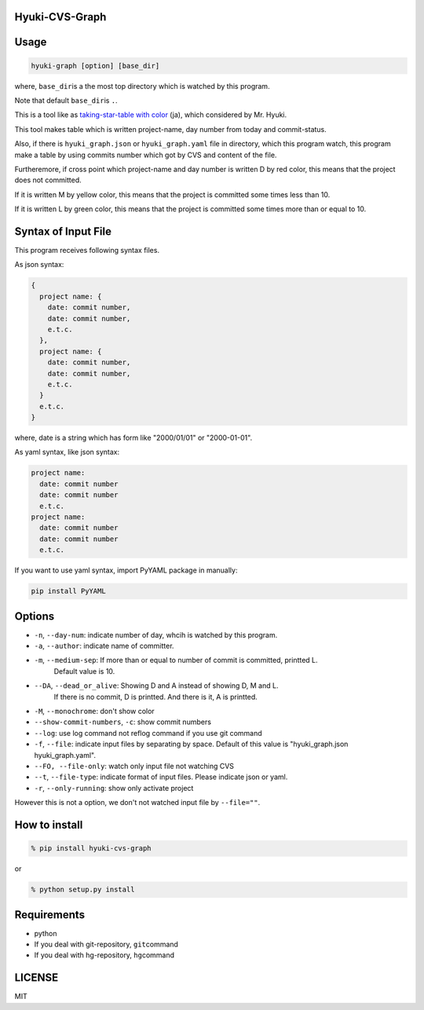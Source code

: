 Hyuki-CVS-Graph
===============

Usage
=====

.. code:: bash

    hyuki-graph [option] [base_dir]

where, ``base_dir``\ is a the most top directory which is watched by this program.

Note that default ``base_dir``\ is ``.``\ .


This is a tool like as  `taking-star-table with color <https://note.mu/hyuki/n/n9a6e7c1e0d7b>`__ (ja),
which considered by Mr. Hyuki.

This tool makes table which is written project-name, day number from today and commit-status.

Also, if there is ``hyuki_graph.json`` or ``hyuki_graph.yaml`` file in directory,
which this program watch, this program make a table
by using commits number which got by CVS and content of the file.

Furtheremore, if cross point which project-name and day number is written D by red color,
this means that the project does not committed.

If it is written M by yellow color, this means that the project is committed some times less than 10.

If it is written L by green color, this means that the project is committed some times more than or equal to 10.


Syntax of Input File
======================

This program receives following syntax files.

As json syntax:

.. code::

  {
    project name: {
      date: commit number,
      date: commit number,
      e.t.c.
    },
    project name: {
      date: commit number,
      date: commit number,
      e.t.c.
    }
    e.t.c.
  }

where, date is a string which has form like "2000/01/01" or "2000-01-01".

As yaml syntax, like json syntax:

.. code::

  project name:
    date: commit number
    date: commit number
    e.t.c.
  project name:
    date: commit number
    date: commit number
    e.t.c.

If you want to use yaml syntax, import PyYAML package in manually:

.. code::

    pip install PyYAML

Options
=========

- ``-n``, ``--day-num``: indicate number of day, whcih is watched by this program.
- ``-a``, ``--author``: indicate name of committer.
- ``-m``, ``--medium-sep``: If more than or equal to number of commit is committed, printted L.
   Default value is 10.
- ``--DA``, ``--dead_or_alive``: Showing D and A instead of showing D, M and L.
   If there is no commit, D is printted. And there is it, A is printted.
- ``-M``, ``--monochrome``: don't show color
- ``--show-commit-numbers``, ``-c``: show commit numbers
- ``--log``: use log command not reflog command if you use git command
- ``-f``, ``--file``: indicate input files by separating by space.
  Default of this value is "hyuki_graph.json hyuki_graph.yaml".
- ``--FO, --file-only``: watch only input file not watching CVS
- ``--t``, ``--file-type``: indicate format of input files. Please indicate json or yaml.
- ``-r``, ``--only-running``: show only activate project

However this is not a option, we don't not watched input file by ``--file=""``.


How to install
================

.. code:: bash

    % pip install hyuki-cvs-graph

or

.. code:: bash

    % python setup.py install


Requirements
==============

-  python
-  If you deal with git-repository, ``git``\ command
-  If you deal with hg-repository, ``hg``\ command

LICENSE
=======

MIT
